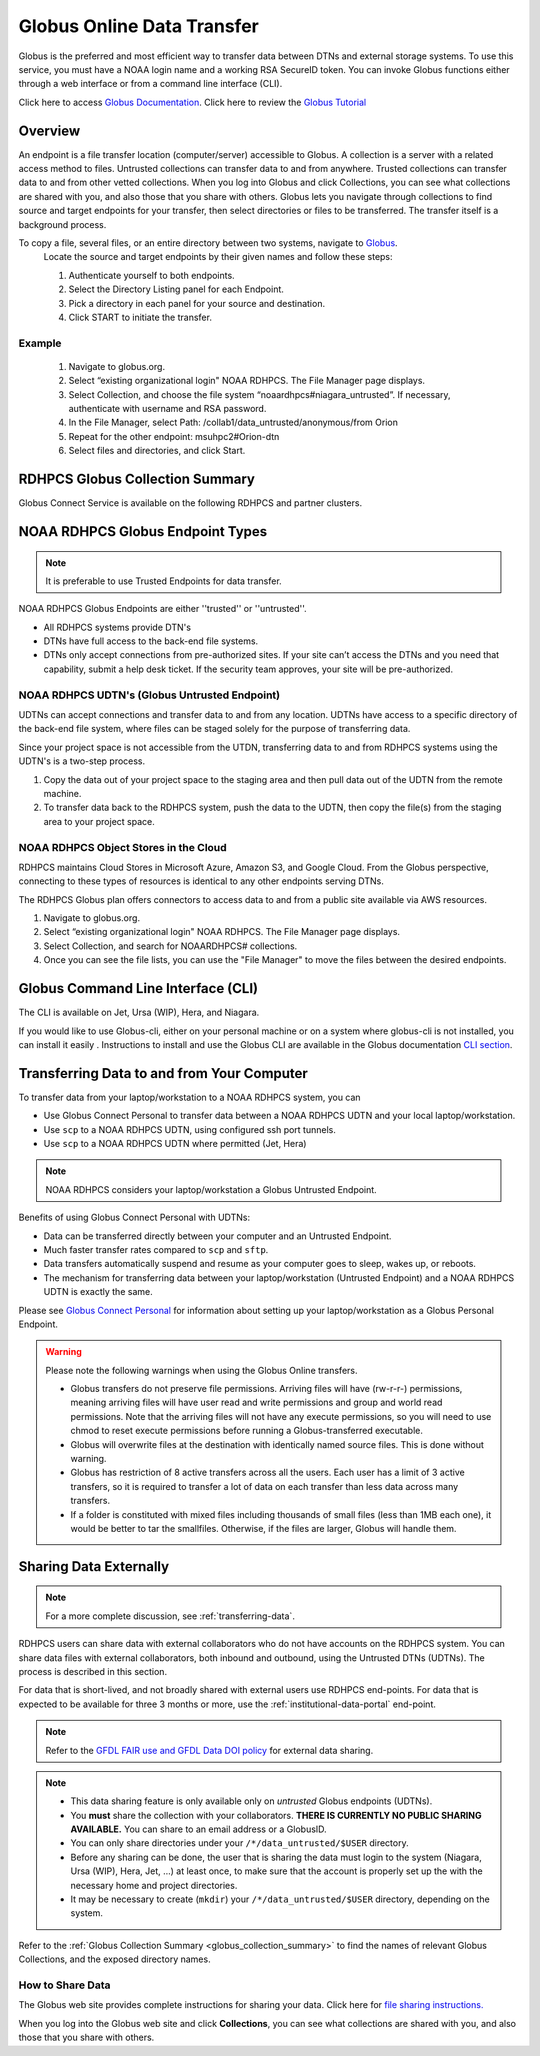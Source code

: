 .. _globus_online_data_transfer:

***************************
Globus Online Data Transfer
***************************

Globus is the preferred and most efficient way to transfer data
between DTNs and external storage systems. To use this service, you
must have a NOAA login name and a working RSA SecureID token. You can
invoke Globus functions either through a web interface or from a
command line interface (CLI).

Click here to access `Globus Documentation <https://docs.globus.org/guides/>`_.
Click here to review the `Globus Tutorial <https://drive.google.com/file/d/1jKAcRGAInmWarUQ_OV7_xsiUesZPX5Ck/view>`_

Overview
========

An endpoint is a file transfer location (computer/server) accessible
to Globus. A collection is a server with a related access method to
files. Untrusted collections can transfer data to and from anywhere.
Trusted collections can transfer data to and from other vetted
collections. When you log into Globus and click Collections, you can
see what collections are shared with you, and also those that you
share with others. Globus lets you navigate through collections to
find source and target endpoints for your transfer, then select
directories or files to be transferred. The transfer itself is a
background process.

To copy a file, several files, or an entire directory between two systems, navigate to `Globus <https://app.globus.org/>`_.
 Locate the source and target endpoints by their given names and
 follow these steps:


 #. Authenticate yourself to both endpoints.
 #. Select the Directory Listing panel for each Endpoint.
 #. Pick a directory in each panel for your source and destination.
 #. Click START to initiate the transfer.

Example
-------

 #. Navigate to globus.org.
 #. Select “existing organizational login" NOAA RDHPCS. The File
    Manager page displays.
 #. Select Collection, and choose the file system
    “noaardhpcs#niagara_untrusted”. If necessary, authenticate with
    username and RSA password.
 #. In the File Manager, select Path:
    /collab1/data_untrusted/anonymous/from Orion
 #. Repeat for the other endpoint: msuhpc2#Orion-dtn
 #. Select files and directories, and click Start.

.. _globus_collection_summary:

RDHPCS Globus Collection Summary
================================

Globus Connect Service is available on the following RDHPCS and
partner clusters.

.. tab-set::

  .. tab-item:: Analysis / PPAN
    :sync: analysis

    +-----------+----------------------------+--------------------------+---------+---------------+
    | Cluster   | Display Name               | File Systems             | Site    | Access        |
    +===========+============================+==========================+=========+===============+
    | PPAN      | noaardhpcs#ppan            | /archive, /home,         | GFDL    | Trusted hosts |
    |           |                            | /nbhome, /work, /xtmp    |         |               |
    +-----------+----------------------------+--------------------------+---------+---------------+
    | PPAN      | noaardhpcs#ppan_untrusted  | /collab1/data_untrusted  | GFDL    | Anywhere      |
    +-----------+----------------------------+--------------------------+---------+---------------+

  .. tab-item:: Gaea
   :sync: gaea

   +-----------+-------------------+--------------------+---------+---------------+
   | Cluster   | Display Name      | File Systems       | Site    | Access        |
   +===========+===================+====================+=========+===============+
   | Gaea      | noaardhpcs#gaea   | /gpfs/f[56],       | NCRC    | Anywhere      |
   |           |                   | $HOME              |         |               |
   +-----------+-------------------+--------------------+---------+---------------+

  .. tab-item:: Ursa
    :sync: ursa

    +-----------+----------------------------+---------------------------+---------+---------------+
    | Cluster   | Display Name               | File Systems              | Site    | Access        |
    +===========+============================+===========================+=========+===============+
    | Ursa      | noaardhpcs#ursa            | /scratch3, /scratch4      | NESCC   | Trusted hosts |
    +-----------+----------------------------+---------------------------+---------+---------------+
    | Ursa      | noaardhpcs#ursa_untrusted  | /scratch3/data_untrusted, | NESCC   | Anywhere      |
    |           |                            | /scratch4/data_untrusted  |         |               |
    +-----------+----------------------------+---------------------------+---------+---------------+

  .. tab-item:: Hera
    :sync: hera

    +-----------+----------------------------+---------------------------+---------+---------------+
    | Cluster   | Display Name               | File Systems              | Site    | Access        |
    +===========+============================+===========================+=========+===============+
    | Hera      | noaardhpcs#hera            | /scratch1, /scratch2      | NESCC   | Trusted hosts |
    +-----------+----------------------------+---------------------------+---------+---------------+
    | Hera      | noaardhpcs#hera_untrusted  | /scratch1/data_untrusted, | NESCC   | Anywhere      |
    |           |                            | /scratch2/data_untrusted  |         |               |
    +-----------+----------------------------+---------------------------+---------+---------------+

  .. tab-item:: Jet
   :sync: jet

   +-----------+----------------------------+---------------------------+---------+---------------+
   | Cluster   | Display Name               | File Systems              | Site    | Access        |
   +===========+============================+===========================+=========+===============+
   | Jet       | noaardhpcs#jet             | /mnt/lfs4, /mnt/lfs5      | NESCC   | Trusted hosts |
   +-----------+----------------------------+---------------------------+---------+---------------+
   | Jet       | noaardhpcs#jet_untrusted   | /mnt/lfs4/data_untrusted, | NESCC   | Anywhere      |
   |           |                            | /mnt/lfs5/data_untrusted  |         |               |
   +-----------+----------------------------+---------------------------+---------+---------------+

  .. tab-item:: Niagara
   :sync: niagara

   +-----------+------------------------------+--------------------------+---------+---------------+
   | Cluster   | Display Name                 | File Systems             | Site    | Access        |
   +===========+==============================+==========================+=========+===============+
   | Niagara   | noaardhpcs#niagara           | /collab1/data            | NESCC   | Trusted hosts |
   +-----------+------------------------------+--------------------------+---------+---------------+
   | Niagara   | noaardhpcs#niagara_untrusted | /mnt/lfs1/data_untrusted | NESCC   | Anywhere      |
   +-----------+------------------------------+--------------------------+---------+---------------+



  .. tab-item:: Orion
   :sync: orion

   +-----------+---------------------+--------------------+-------------------+---------------+
   | Cluster   | Display Name        | File Systems       | Site              | Access        |
   +===========+=====================+====================+===================+===============+
   | orion     | msuhpc2#orion-dtn   | /work, /work2      | Orion DTN at MSU  | Anywhere      |
   +-----------+---------------------+--------------------+-------------------+---------------+


  .. tab-item:: Hercules
   :sync: hercules

   +-----------+---------------------+--------------------+----------------------+---------------+
   | Cluster   | Display Name        | File Systems       | Site                 | Access        |
   +===========+=====================+====================+======================+===============+
   | Hercules  | msuhpc2#hercules    | /work, /work2      | Hercules DTN at MSU  | Anywhere      |
   +-----------+---------------------+--------------------+----------------------+---------------+

NOAA RDHPCS Globus Endpoint Types
=================================

.. Note::

  It is preferable to use Trusted Endpoints for data transfer.

NOAA RDHPCS Globus Endpoints are either ''trusted'' or ''untrusted''.

* All RDHPCS systems provide DTN's
* DTNs have full access to the back-end file systems.
* DTNs only accept connections from pre-authorized sites. If your site
  can’t access the DTNs and you need that capability, submit a help
  desk ticket. If the security team approves, your site will be
  pre-authorized.

NOAA RDHPCS UDTN's (Globus Untrusted Endpoint)
----------------------------------------------

UDTNs can accept connections and transfer data to and from any
location.  UDTNs have access to a specific directory of the back-end
file system, where files can be staged solely for the purpose of
transferring data.

Since your project space is not accessible from the UTDN, transferring
data to and from RDHPCS systems using the UDTN's is a two-step
process.

#. Copy the data out of your project space to the staging area and
   then pull data out of the UDTN from the remote machine.
#. To transfer data back to the RDHPCS system, push the data to the
   UDTN, then copy the file(s) from the staging area to your project
   space.

NOAA RDHPCS Object Stores in the Cloud
--------------------------------------

RDHPCS maintains Cloud Stores in Microsoft Azure, Amazon S3, and
Google Cloud. From the Globus perspective, connecting to these types
of resources is identical to any other endpoints serving DTNs.

The RDHPCS Globus plan offers connectors to access data to and from a
public site available via AWS resources.

#. Navigate to globus.org.
#. Select “existing organizational login" NOAA RDHPCS. The File
   Manager page displays.
#. Select Collection, and search for NOAARDHPCS# collections.
#. Once you can see the file lists, you can use the "File Manager" to
   move the files between the desired endpoints.

Globus Command Line Interface (CLI)
===================================

The CLI is available on Jet, Ursa (WIP), Hera, and Niagara.

If you would like to use Globus-cli, either on your personal machine
or on a system where globus-cli is not installed, you can install it
easily . Instructions to install and use the Globus CLI are available
in the Globus documentation `CLI section <https://docs.globus.org/cli>`_.

Transferring Data to and from Your Computer
===========================================

To transfer data from your laptop/workstation to a NOAA RDHPCS system, you can

* Use Globus Connect Personal to transfer data between a NOAA RDHPCS
  UDTN and your local laptop/workstation.
* Use ``scp`` to a NOAA RDHPCS UDTN, using configured ssh port tunnels.
* Use ``scp`` to a NOAA RDHPCS UDTN where permitted (Jet, Hera)

.. note::

  NOAA RDHPCS considers your laptop/workstation a Globus Untrusted Endpoint.

Benefits of using Globus Connect Personal with UDTNs:

* Data can be transferred directly between your computer and an
  Untrusted Endpoint.
* Much faster transfer rates compared to ``scp`` and ``sftp``.
* Data transfers automatically suspend and resume as your computer
  goes to sleep, wakes up, or reboots.
* The mechanism for transferring data between your laptop/workstation
  (Untrusted Endpoint) and a NOAA RDHPCS UDTN is exactly the same.

Please see `Globus Connect Personal
<https://www.globus.org/globus-connect-personal>`_ for information
about setting up your laptop/workstation as a Globus Personal
Endpoint.

.. warning::

    Please note the following warnings when using the Globus Online transfers.

    * Globus transfers do not preserve file permissions. Arriving files will
      have (rw-r-r-) permissions, meaning arriving files will have user read
      and write permissions and group and world read permissions. Note that the
      arriving files will not have any execute permissions, so you will need to
      use chmod to reset execute permissions before running a
      Globus-transferred executable.
    * Globus will overwrite files at the destination with identically named
      source files. This is done without warning.
    * Globus has restriction of 8 active transfers across all the users. Each
      user has a limit of 3 active transfers, so it is required to transfer a
      lot of data on each transfer than less data across many transfers.
    * If a folder is constituted with mixed files including thousands of small
      files (less than 1MB each one), it would be better to tar the smallfiles.
      Otherwise, if the files are larger, Globus will handle them.

Sharing Data Externally
=======================

.. Note::

  For a more complete discussion, see :ref:`transferring-data`.

RDHPCS users can share data with external collaborators who do not have
accounts on the RDHPCS system. You can share data files with external
collaborators, both inbound and outbound, using the Untrusted DTNs (UDTNs). The
process is described in this section.

For data that is short-lived, and not broadly shared with external users use
RDHPCS end-points. For data that is expected to be available for three 3 months
or more, use the :ref:`institutional-data-portal` end-point.

.. note::

  Refer to the `GFDL FAIR use and GFDL Data DOI policy
  <https://www.gfdl.noaa.gov/fair-use-policy/>`_ for external data sharing.

.. Note::

  * This data sharing feature is only available only on *untrusted*
    Globus endpoints (UDTNs).
  * You **must** share the collection with your collaborators.
    **THERE IS CURRENTLY NO PUBLIC SHARING AVAILABLE.**   You can share to an
    email address or a GlobusID.
  * You can only share directories under your ``/*/data_untrusted/$USER`` directory.
  * Before any sharing can be done, the user that is sharing the data
    must login to the system (Niagara, Ursa (WIP), Hera, Jet, ...) at least once,
    to make sure that the account is properly set up the with the necessary
    home and project directories.
  * It may be necessary to create (``mkdir``) your ``/*/data_untrusted/$USER``
    directory, depending on the system.

Refer to the :ref:`Globus Collection Summary <globus_collection_summary>` to
find the names of relevant Globus
Collections, and the exposed directory names.

How to Share Data
-----------------

The Globus web site provides complete instructions for sharing
your data. Click here for `file sharing instructions. <https://docs.globus.org/how-to/share-files/>`_

When you log into the Globus web site and click **Collections**, you can see
what collections are shared with you, and also those that you share with
others.

